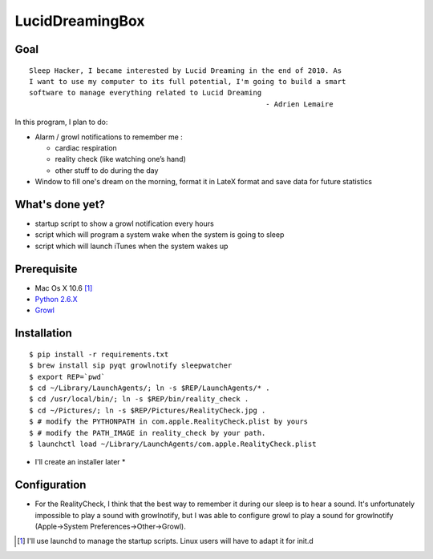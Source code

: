 ================
LucidDreamingBox
================


Goal
----
::

    Sleep Hacker, I became interested by Lucid Dreaming in the end of 2010. As
    I want to use my computer to its full potential, I'm going to build a smart
    software to manage everything related to Lucid Dreaming
                                                            - Adrien Lemaire

..


In this program, I plan to do:

- Alarm / growl notifications to remember me :

  * cardiac respiration
  * reality check (like watching one’s hand)
  * other stuff to do during the day

- Window to fill one's dream on the morning, format it in LateX format and save
  data for future statistics


What's done yet?
----------------

- startup script to show a growl notification every hours
- script which will program a system wake when the system is going to sleep
- script which will launch iTunes when the system wakes up


Prerequisite
------------

- Mac Os X 10.6 [1]_
- `Python 2.6.X`_ 
- Growl_


Installation
------------
::

    $ pip install -r requirements.txt
    $ brew install sip pyqt growlnotify sleepwatcher
    $ export REP=`pwd`
    $ cd ~/Library/LaunchAgents/; ln -s $REP/LaunchAgents/* .
    $ cd /usr/local/bin/; ln -s $REP/bin/reality_check .
    $ cd ~/Pictures/; ln -s $REP/Pictures/RealityCheck.jpg .
    $ # modify the PYTHONPATH in com.apple.RealityCheck.plist by yours
    $ # modify the PATH_IMAGE in reality_check by your path.
    $ launchctl load ~/Library/LaunchAgents/com.apple.RealityCheck.plist

* I'll create an installer later *


Configuration
-------------
- For the RealityCheck, I think that the best way to remember it during our
  sleep is to hear a sound. It's unfortunately impossible to play a sound with
  growlnotify, but I was able to configure growl to play a sound for
  growlnotify (Apple->System Preferences->Other->Growl).



.. [1] I'll use launchd to manage the startup scripts. Linux users will have to
   adapt it for init.d

.. _`Python 2.6.X`: http://www.python.org/download/releases/2.6/
.. _Growl: http://growl.info/index.php
